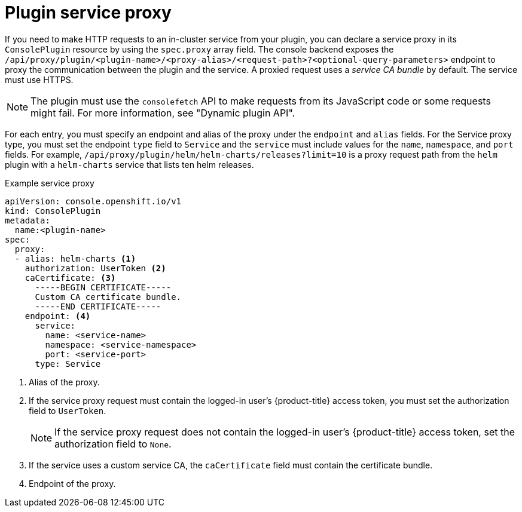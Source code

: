 // Module included in the following assemblies:
//
// * web_console/dynamic-plugin/deploy-plugin-cluster.adoc

:_mod-docs-content-type: CONCEPT
[id="dynamic-plugin-proxy-service_{context}"]
= Plugin service proxy

If you need to make HTTP requests to an in-cluster service from your plugin, you can declare a service proxy in its `ConsolePlugin` resource by using the `spec.proxy` array field. The console backend exposes the `/api/proxy/plugin/<plugin-name>/<proxy-alias>/<request-path>++?++<optional-query-parameters>` endpoint to proxy the communication between the plugin and the service. A proxied request uses a _service CA bundle_ by default. The service must use HTTPS.

[NOTE]
====
The plugin must use the `consolefetch` API to make requests from its JavaScript code or some requests might fail. For more information, see "Dynamic plugin API".
====

For each entry, you must specify an endpoint and alias of the proxy under the `endpoint` and `alias` fields. For the Service proxy type, you must set the endpoint `type` field to `Service` and the `service` must include values for the `name`, `namespace`, and `port` fields. For example, `/api/proxy/plugin/helm/helm-charts/releases++?++limit++=++10` is a proxy request path from the `helm` plugin with a `helm-charts` service that lists ten helm releases.

.Example service proxy
[source,YAML,subs="+quotes,+macros"]
----
apiVersion: console.openshift.io/v1
kind: ConsolePlugin
metadata:
  name:<plugin-name>
spec:
  proxy:
  - alias: helm-charts <1>
    authorization: UserToken <2>
    caCertificate: <3>
      -----BEGIN CERTIFICATE-----
      Custom CA certificate bundle.
      -----END CERTIFICATE-----
    endpoint: <4>
      service:
        name: <service-name>
        namespace: <service-namespace>
        port: <service-port>
      type: Service
----
<1> Alias of the proxy.
<2> If the service proxy request must contain the logged-in user's {product-title} access token, you must set the authorization field to `UserToken`.
+
[NOTE]
====
If the service proxy request does not contain the logged-in user's {product-title} access token, set the authorization field to `None`.
====
<3> If the service uses a custom service CA, the `caCertificate` field must contain the certificate bundle.
<4> Endpoint of the proxy.